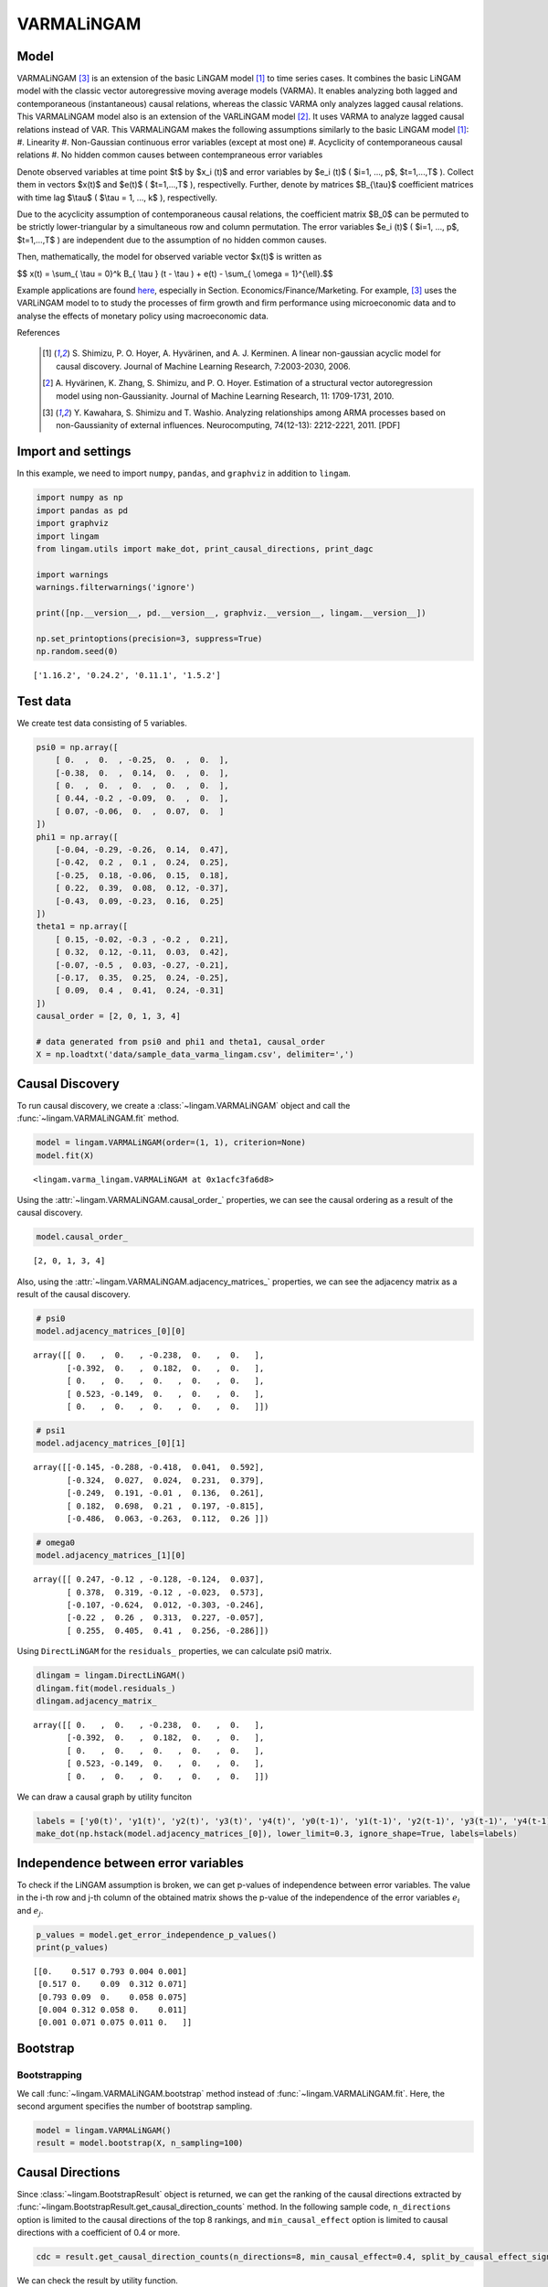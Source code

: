 
VARMALiNGAM
===========

Model
-------------------
VARMALiNGAM [3]_ is an extension of the basic LiNGAM model [1]_ to time series cases. 
It combines the basic LiNGAM model with the classic vector autoregressive moving average models (VARMA). 
It enables analyzing both lagged and contemporaneous (instantaneous) causal relations, whereas the classic VARMA only analyzes lagged causal relations. 
This VARMALiNGAM model also is an extension of the VARLiNGAM model [2]_. 
It uses VARMA to analyze lagged causal relations instead of VAR. 
This VARMALiNGAM makes the following assumptions similarly to the basic LiNGAM model [1]_:
#. Linearity
#. Non-Gaussian continuous error variables (except at most one)
#. Acyclicity of contemporaneous causal relations
#. No hidden common causes between contempraneous error variables

Denote observed variables at time point $t$ by $x_i (t)$ and error variables by $e_i (t)$ ( $i=1, ..., p$, $t=1,...,T$ ). 
Collect them in vectors $x(t)$ and $e(t)$ ( $t=1,...,T$ ), respectivelly. 
Further, denote by matrices $B_{\\tau}$ coefficient matrices with time lag $\\tau$ ( $\\tau = 1, ..., k$ ), respectivelly.

Due to the acyclicity assumption of contemporaneous causal relations, the coefficient matrix $B_0$ can be permuted to be strictly lower-triangular by a simultaneous row and column permutation.
The error variables $e_i (t)$ ( $i=1, ..., p$, $t=1,...,T$ ) are independent due to the assumption of no hidden common causes. 

Then, mathematically, the model for observed variable vector $x(t)$ is written as 

$$ x(t) = \\sum_{ \\tau = 0}^k B_{ \\tau } (t - \\tau ) + e(t) - \\sum_{ \\omega = 1}^{\\ell}.$$

Example applications are found `here <https://www.shimizulab.org/lingam/lingampapers/applications-and-tailor-made-methods>`__, especially in Section. Economics/Finance/Marketing. 
For example, [3]_ uses the VARLiNGAM model to to study the processes of firm growth and firm performance using microeconomic data 
and to analyse the effects of monetary policy using macroeconomic data. 

References

    .. [1] S. Shimizu, P. O. Hoyer, A. Hyvärinen, and A. J. Kerminen.
       A linear non-gaussian acyclic model for causal discovery.
       Journal of Machine Learning Research, 7:2003-2030, 2006.
    .. [2] A. Hyvärinen, K. Zhang, S. Shimizu, and P. O. Hoyer. 
        Estimation of a structural vector autoregression model using non-Gaussianity. 
        Journal of Machine Learning Research, 11: 1709-1731, 2010.
    .. [3] Y. Kawahara, S. Shimizu and T. Washio. 
        Analyzing relationships among ARMA processes based on non-Gaussianity of external influences. 
        Neurocomputing, 74(12-13): 2212-2221, 2011. [PDF]


Import and settings
-------------------

In this example, we need to import ``numpy``, ``pandas``, and
``graphviz`` in addition to ``lingam``.

.. code-block:: python

    import numpy as np
    import pandas as pd
    import graphviz
    import lingam
    from lingam.utils import make_dot, print_causal_directions, print_dagc
    
    import warnings
    warnings.filterwarnings('ignore')
    
    print([np.__version__, pd.__version__, graphviz.__version__, lingam.__version__])
    
    np.set_printoptions(precision=3, suppress=True)
    np.random.seed(0)


.. parsed-literal::

    ['1.16.2', '0.24.2', '0.11.1', '1.5.2']
    

Test data
---------

We create test data consisting of 5 variables.

.. code-block:: python

    psi0 = np.array([
        [ 0.  ,  0.  , -0.25,  0.  ,  0.  ],
        [-0.38,  0.  ,  0.14,  0.  ,  0.  ],
        [ 0.  ,  0.  ,  0.  ,  0.  ,  0.  ],
        [ 0.44, -0.2 , -0.09,  0.  ,  0.  ],
        [ 0.07, -0.06,  0.  ,  0.07,  0.  ]
    ])
    phi1 = np.array([
        [-0.04, -0.29, -0.26,  0.14,  0.47],
        [-0.42,  0.2 ,  0.1 ,  0.24,  0.25],
        [-0.25,  0.18, -0.06,  0.15,  0.18],
        [ 0.22,  0.39,  0.08,  0.12, -0.37],
        [-0.43,  0.09, -0.23,  0.16,  0.25]
    ])
    theta1 = np.array([
        [ 0.15, -0.02, -0.3 , -0.2 ,  0.21],
        [ 0.32,  0.12, -0.11,  0.03,  0.42],
        [-0.07, -0.5 ,  0.03, -0.27, -0.21],
        [-0.17,  0.35,  0.25,  0.24, -0.25],
        [ 0.09,  0.4 ,  0.41,  0.24, -0.31]
    ])
    causal_order = [2, 0, 1, 3, 4]
    
    # data generated from psi0 and phi1 and theta1, causal_order
    X = np.loadtxt('data/sample_data_varma_lingam.csv', delimiter=',')

Causal Discovery
----------------

To run causal discovery, we create a :class:`~lingam.VARMALiNGAM` object and call the :func:`~lingam.VARMALiNGAM.fit` method.

.. code-block:: python

    model = lingam.VARMALiNGAM(order=(1, 1), criterion=None)
    model.fit(X)




.. parsed-literal::

    <lingam.varma_lingam.VARMALiNGAM at 0x1acfc3fa6d8>



Using the :attr:`~lingam.VARMALiNGAM.causal_order_` properties, we can see the causal ordering as a result of the causal discovery.

.. code-block:: python

    model.causal_order_




.. parsed-literal::

    [2, 0, 1, 3, 4]



Also, using the :attr:`~lingam.VARMALiNGAM.adjacency_matrices_` properties, we can see the adjacency matrix as a result of the causal discovery.

.. code-block:: python

    # psi0
    model.adjacency_matrices_[0][0]




.. parsed-literal::

    array([[ 0.   ,  0.   , -0.238,  0.   ,  0.   ],
           [-0.392,  0.   ,  0.182,  0.   ,  0.   ],
           [ 0.   ,  0.   ,  0.   ,  0.   ,  0.   ],
           [ 0.523, -0.149,  0.   ,  0.   ,  0.   ],
           [ 0.   ,  0.   ,  0.   ,  0.   ,  0.   ]])



.. code-block:: python

    # psi1
    model.adjacency_matrices_[0][1]




.. parsed-literal::

    array([[-0.145, -0.288, -0.418,  0.041,  0.592],
           [-0.324,  0.027,  0.024,  0.231,  0.379],
           [-0.249,  0.191, -0.01 ,  0.136,  0.261],
           [ 0.182,  0.698,  0.21 ,  0.197, -0.815],
           [-0.486,  0.063, -0.263,  0.112,  0.26 ]])



.. code-block:: python

    # omega0
    model.adjacency_matrices_[1][0]




.. parsed-literal::

    array([[ 0.247, -0.12 , -0.128, -0.124,  0.037],
           [ 0.378,  0.319, -0.12 , -0.023,  0.573],
           [-0.107, -0.624,  0.012, -0.303, -0.246],
           [-0.22 ,  0.26 ,  0.313,  0.227, -0.057],
           [ 0.255,  0.405,  0.41 ,  0.256, -0.286]])



Using ``DirectLiNGAM`` for the ``residuals_`` properties, we can
calculate psi0 matrix.

.. code-block:: python

    dlingam = lingam.DirectLiNGAM()
    dlingam.fit(model.residuals_)
    dlingam.adjacency_matrix_




.. parsed-literal::

    array([[ 0.   ,  0.   , -0.238,  0.   ,  0.   ],
           [-0.392,  0.   ,  0.182,  0.   ,  0.   ],
           [ 0.   ,  0.   ,  0.   ,  0.   ,  0.   ],
           [ 0.523, -0.149,  0.   ,  0.   ,  0.   ],
           [ 0.   ,  0.   ,  0.   ,  0.   ,  0.   ]])



We can draw a causal graph by utility funciton

.. code-block:: python

    labels = ['y0(t)', 'y1(t)', 'y2(t)', 'y3(t)', 'y4(t)', 'y0(t-1)', 'y1(t-1)', 'y2(t-1)', 'y3(t-1)', 'y4(t-1)']
    make_dot(np.hstack(model.adjacency_matrices_[0]), lower_limit=0.3, ignore_shape=True, labels=labels)




.. image:: ../image/varma_dag.svg


Independence between error variables
------------------------------------

To check if the LiNGAM assumption is broken, we can get p-values of
independence between error variables. The value in the i-th row and j-th
column of the obtained matrix shows the p-value of the independence of
the error variables :math:`e_i` and :math:`e_j`.

.. code-block:: python

    p_values = model.get_error_independence_p_values()
    print(p_values)


.. parsed-literal::

    [[0.    0.517 0.793 0.004 0.001]
     [0.517 0.    0.09  0.312 0.071]
     [0.793 0.09  0.    0.058 0.075]
     [0.004 0.312 0.058 0.    0.011]
     [0.001 0.071 0.075 0.011 0.   ]]
    

Bootstrap
---------

Bootstrapping
~~~~~~~~~~~~~

We call :func:`~lingam.VARMALiNGAM.bootstrap` method instead of :func:`~lingam.VARMALiNGAM.fit`. Here, the second argument specifies the number of bootstrap sampling.

.. code-block:: python

    model = lingam.VARMALiNGAM()
    result = model.bootstrap(X, n_sampling=100)

Causal Directions
-----------------

Since :class:`~lingam.BootstrapResult` object is returned, we can get the ranking of the causal directions extracted by :func:`~lingam.BootstrapResult.get_causal_direction_counts` method. In the following sample code, ``n_directions`` option is limited to the causal directions of the top 8 rankings, and ``min_causal_effect`` option is limited to causal directions with a coefficient of 0.4 or more.

.. code-block:: python

    cdc = result.get_causal_direction_counts(n_directions=8, min_causal_effect=0.4, split_by_causal_effect_sign=True)

We can check the result by utility function.

.. code-block:: python

    labels = ['y0(t)', 'y1(t)', 'y2(t)', 'y3(t)', 'y4(t)', 'y0(t-1)', 'y1(t-1)', 'y2(t-1)', 'y3(t-1)', 'y4(t-1)', 'e0(t-1)', 'e1(t-1)', 'e2(t-1)', 'e3(t-1)', 'e4(t-1)']
    print_causal_directions(cdc, 100, labels=labels)


.. parsed-literal::

    y0(t) <--- y2(t-1) (b<0) (100.0%)
    y0(t) <--- y4(t-1) (b>0) (100.0%)
    y1(t) <--- e4(t-1) (b>0) (100.0%)
    y2(t) <--- e1(t-1) (b<0) (100.0%)
    y3(t) <--- y0(t) (b>0) (100.0%)
    y3(t) <--- y1(t-1) (b>0) (100.0%)
    y3(t) <--- y4(t-1) (b<0) (100.0%)
    y4(t) <--- y0(t-1) (b<0) (100.0%)
    

Directed Acyclic Graphs
-----------------------

Also, using the :func:`~lingam.BootstrapResult.get_directed_acyclic_graph_counts` method, we can get the ranking of the DAGs extracted. In the following sample code, ``n_dags`` option is limited to the dags of the top 3 rankings, and ``min_causal_effect`` option is limited to causal directions with a coefficient of 0.3 or more.

.. code-block:: python

    dagc = result.get_directed_acyclic_graph_counts(n_dags=3, min_causal_effect=0.3, split_by_causal_effect_sign=True)

We can check the result by utility function.

.. code-block:: python

    print_dagc(dagc, 100, labels=labels)


.. parsed-literal::

    DAG[0]: 40.0%
    	y0(t) <--- y2(t-1) (b<0)
    	y0(t) <--- y4(t-1) (b>0)
    	y1(t) <--- y0(t) (b<0)
    	y1(t) <--- y0(t-1) (b<0)
    	y1(t) <--- y4(t-1) (b>0)
    	y1(t) <--- e0(t-1) (b>0)
    	y1(t) <--- e1(t-1) (b>0)
    	y1(t) <--- e4(t-1) (b>0)
    	y2(t) <--- e1(t-1) (b<0)
    	y2(t) <--- e3(t-1) (b<0)
    	y3(t) <--- y0(t) (b>0)
    	y3(t) <--- y1(t-1) (b>0)
    	y3(t) <--- y4(t-1) (b<0)
    	y3(t) <--- e2(t-1) (b>0)
    	y4(t) <--- y0(t-1) (b<0)
    	y4(t) <--- e1(t-1) (b>0)
    	y4(t) <--- e2(t-1) (b>0)
    DAG[1]: 19.0%
    	y0(t) <--- y2(t-1) (b<0)
    	y0(t) <--- y4(t-1) (b>0)
    	y1(t) <--- y0(t) (b<0)
    	y1(t) <--- y0(t-1) (b<0)
    	y1(t) <--- y4(t-1) (b>0)
    	y1(t) <--- e0(t-1) (b>0)
    	y1(t) <--- e4(t-1) (b>0)
    	y2(t) <--- e1(t-1) (b<0)
    	y2(t) <--- e3(t-1) (b<0)
    	y3(t) <--- y0(t) (b>0)
    	y3(t) <--- y1(t-1) (b>0)
    	y3(t) <--- y4(t-1) (b<0)
    	y3(t) <--- e2(t-1) (b>0)
    	y4(t) <--- y0(t-1) (b<0)
    	y4(t) <--- e1(t-1) (b>0)
    	y4(t) <--- e2(t-1) (b>0)
    DAG[2]: 7.0%
    	y0(t) <--- y2(t) (b<0)
    	y0(t) <--- y2(t-1) (b<0)
    	y0(t) <--- y4(t-1) (b>0)
    	y1(t) <--- y0(t) (b<0)
    	y1(t) <--- y0(t-1) (b<0)
    	y1(t) <--- y4(t-1) (b>0)
    	y1(t) <--- e0(t-1) (b>0)
    	y1(t) <--- e1(t-1) (b>0)
    	y1(t) <--- e4(t-1) (b>0)
    	y2(t) <--- e1(t-1) (b<0)
    	y2(t) <--- e3(t-1) (b<0)
    	y3(t) <--- y0(t) (b>0)
    	y3(t) <--- y1(t-1) (b>0)
    	y3(t) <--- y4(t-1) (b<0)
    	y3(t) <--- e2(t-1) (b>0)
    	y4(t) <--- y0(t-1) (b<0)
    	y4(t) <--- e1(t-1) (b>0)
    	y4(t) <--- e2(t-1) (b>0)
    

Probability
-----------

Using the :func:`~lingam.BootstrapResult.get_probabilities` method, we can get the probability of bootstrapping.

.. code-block:: python

    prob = result.get_probabilities(min_causal_effect=0.1)
    print('Probability of psi0:\n', prob[0])
    print('Probability of psi1:\n', prob[1])
    print('Probability of omega1:\n', prob[2])


.. parsed-literal::

    Probability of psi0:
     [[0.   0.   1.   0.   0.  ]
     [1.   0.   0.95 0.   0.  ]
     [0.   0.   0.   0.   0.  ]
     [1.   0.96 0.24 0.   0.  ]
     [0.16 0.03 0.1  0.04 0.  ]]
    Probability of psi1:
     [[1.   1.   1.   0.   1.  ]
     [1.   0.   0.   1.   1.  ]
     [1.   1.   0.   1.   1.  ]
     [1.   1.   1.   1.   1.  ]
     [1.   0.19 1.   0.96 1.  ]]
    Probability of omega1:
     [[1.   0.77 1.   0.96 0.  ]
     [1.   1.   1.   0.   1.  ]
     [1.   1.   0.   1.   1.  ]
     [1.   1.   1.   1.   0.04]
     [1.   1.   1.   1.   1.  ]]
    

Total Causal Effects
--------------------

Using the ``get_total causal_effects()`` method, we can get the list of
total causal effect. The total causal effects we can get are dictionary
type variable. We can display the list nicely by assigning it to
pandas.DataFrame. Also, we have replaced the variable index with a label
below.

.. code-block:: python

    causal_effects = result.get_total_causal_effects(min_causal_effect=0.01)
    df = pd.DataFrame(causal_effects)
    
    df['from'] = df['from'].apply(lambda x : labels[x])
    df['to'] = df['to'].apply(lambda x : labels[x])
    df




.. raw:: html

    <div>
    <style scoped>
        .dataframe {
            font-family: verdana, arial, sans-serif;
            font-size: 11px;
            color: #333333;
            border-width: 1px;
            border-color: #B3B3B3;
            border-collapse: collapse;
        }
        .dataframe thead th {
            border-width: 1px;
            padding: 8px;
            border-style: solid;
            border-color: #B3B3B3;
            background-color: #B3B3B3;
        }
        .dataframe tbody th {
            border-width: 1px;
            padding: 8px;
            border-style: solid;
            border-color: #B3B3B3;
        }
        .dataframe tr:nth-child(even) th{
        background-color: #EAEAEA;
        }
        .dataframe tr:nth-child(even) td{
            background-color: #EAEAEA;
        }
        .dataframe td {
            border-width: 1px;
            padding: 8px;
            border-style: solid;
            border-color: #B3B3B3;
            background-color: #ffffff;
        }
    </style>
    <table border="1" class="dataframe">
      <thead>
        <tr style="text-align: right;">
          <th></th>
          <th>from</th>
          <th>to</th>
          <th>effect</th>
          <th>probability</th>
        </tr>
      </thead>
      <tbody>
        <tr>
          <th>0</th>
          <td>y4(t-1)</td>
          <td>y2(t)</td>
          <td>0.377029</td>
          <td>1.00</td>
        </tr>
        <tr>
          <th>1</th>
          <td>y2(t)</td>
          <td>y3(t)</td>
          <td>-0.238642</td>
          <td>1.00</td>
        </tr>
        <tr>
          <th>2</th>
          <td>y1(t)</td>
          <td>y3(t)</td>
          <td>-0.213468</td>
          <td>1.00</td>
        </tr>
        <tr>
          <th>3</th>
          <td>y0(t)</td>
          <td>y3(t)</td>
          <td>0.563522</td>
          <td>1.00</td>
        </tr>
        <tr>
          <th>4</th>
          <td>y3(t-1)</td>
          <td>y4(t)</td>
          <td>0.343541</td>
          <td>1.00</td>
        </tr>
        <tr>
          <th>5</th>
          <td>y0(t-1)</td>
          <td>y2(t)</td>
          <td>-0.254723</td>
          <td>1.00</td>
        </tr>
        <tr>
          <th>6</th>
          <td>y4(t-1)</td>
          <td>y1(t)</td>
          <td>0.438051</td>
          <td>1.00</td>
        </tr>
        <tr>
          <th>7</th>
          <td>y3(t-1)</td>
          <td>y1(t)</td>
          <td>0.266735</td>
          <td>1.00</td>
        </tr>
        <tr>
          <th>8</th>
          <td>y1(t-1)</td>
          <td>y1(t)</td>
          <td>0.312631</td>
          <td>1.00</td>
        </tr>
        <tr>
          <th>9</th>
          <td>y0(t-1)</td>
          <td>y4(t)</td>
          <td>-0.531720</td>
          <td>1.00</td>
        </tr>
        <tr>
          <th>10</th>
          <td>y1(t-1)</td>
          <td>y4(t)</td>
          <td>0.226082</td>
          <td>1.00</td>
        </tr>
        <tr>
          <th>11</th>
          <td>y2(t)</td>
          <td>y1(t)</td>
          <td>0.231064</td>
          <td>1.00</td>
        </tr>
        <tr>
          <th>12</th>
          <td>y0(t)</td>
          <td>y1(t)</td>
          <td>-0.310366</td>
          <td>1.00</td>
        </tr>
        <tr>
          <th>13</th>
          <td>y4(t-1)</td>
          <td>y0(t)</td>
          <td>0.210816</td>
          <td>1.00</td>
        </tr>
        <tr>
          <th>14</th>
          <td>y3(t-1)</td>
          <td>y0(t)</td>
          <td>0.375119</td>
          <td>1.00</td>
        </tr>
        <tr>
          <th>15</th>
          <td>y2(t-1)</td>
          <td>y0(t)</td>
          <td>-0.377158</td>
          <td>1.00</td>
        </tr>
        <tr>
          <th>16</th>
          <td>y2(t-1)</td>
          <td>y4(t)</td>
          <td>-0.368007</td>
          <td>1.00</td>
        </tr>
        <tr>
          <th>17</th>
          <td>y0(t-1)</td>
          <td>y1(t)</td>
          <td>-0.419723</td>
          <td>1.00</td>
        </tr>
        <tr>
          <th>18</th>
          <td>y1(t-1)</td>
          <td>y2(t)</td>
          <td>0.329416</td>
          <td>0.99</td>
        </tr>
        <tr>
          <th>19</th>
          <td>y0(t-1)</td>
          <td>y0(t)</td>
          <td>-0.188156</td>
          <td>0.99</td>
        </tr>
        <tr>
          <th>20</th>
          <td>y1(t-1)</td>
          <td>y3(t)</td>
          <td>0.120133</td>
          <td>0.98</td>
        </tr>
        <tr>
          <th>21</th>
          <td>y0(t-1)</td>
          <td>y3(t)</td>
          <td>0.217037</td>
          <td>0.98</td>
        </tr>
        <tr>
          <th>22</th>
          <td>y4(t-1)</td>
          <td>y3(t)</td>
          <td>-0.186410</td>
          <td>0.97</td>
        </tr>
        <tr>
          <th>23</th>
          <td>y3(t-1)</td>
          <td>y2(t)</td>
          <td>0.184045</td>
          <td>0.97</td>
        </tr>
        <tr>
          <th>24</th>
          <td>y4(t-1)</td>
          <td>y4(t)</td>
          <td>0.287224</td>
          <td>0.92</td>
        </tr>
        <tr>
          <th>25</th>
          <td>y2(t)</td>
          <td>y0(t)</td>
          <td>-0.147135</td>
          <td>0.91</td>
        </tr>
        <tr>
          <th>26</th>
          <td>y3(t)</td>
          <td>y4(t)</td>
          <td>0.056672</td>
          <td>0.73</td>
        </tr>
        <tr>
          <th>27</th>
          <td>y3(t-1)</td>
          <td>y3(t)</td>
          <td>-0.139039</td>
          <td>0.63</td>
        </tr>
        <tr>
          <th>28</th>
          <td>y0(t)</td>
          <td>y4(t)</td>
          <td>0.086335</td>
          <td>0.46</td>
        </tr>
        <tr>
          <th>29</th>
          <td>y2(t-1)</td>
          <td>y1(t)</td>
          <td>0.081208</td>
          <td>0.41</td>
        </tr>
        <tr>
          <th>30</th>
          <td>y1(t-1)</td>
          <td>y0(t)</td>
          <td>-0.040277</td>
          <td>0.26</td>
        </tr>
        <tr>
          <th>31</th>
          <td>y2(t)</td>
          <td>y4(t)</td>
          <td>-0.088182</td>
          <td>0.20</td>
        </tr>
        <tr>
          <th>32</th>
          <td>y2(t-1)</td>
          <td>y2(t)</td>
          <td>-0.052064</td>
          <td>0.19</td>
        </tr>
        <tr>
          <th>33</th>
          <td>y1(t)</td>
          <td>y4(t)</td>
          <td>-0.056033</td>
          <td>0.05</td>
        </tr>
        <tr>
          <th>34</th>
          <td>y4(t)</td>
          <td>y3(t)</td>
          <td>0.057538</td>
          <td>0.04</td>
        </tr>
        <tr>
          <th>35</th>
          <td>y2(t-1)</td>
          <td>y3(t)</td>
          <td>-0.261473</td>
          <td>0.02</td>
        </tr>
        <tr>
          <th>36</th>
          <td>y4(t)</td>
          <td>y1(t)</td>
          <td>0.013746</td>
          <td>0.01</td>
        </tr>
      </tbody>
    </table>
    </div>
    <br>



We can easily perform sorting operations with pandas.DataFrame.

.. code-block:: python

    df.sort_values('effect', ascending=False).head()




.. raw:: html

    <div>
    <style scoped>
        .dataframe {
            font-family: verdana, arial, sans-serif;
            font-size: 11px;
            color: #333333;
            border-width: 1px;
            border-color: #B3B3B3;
            border-collapse: collapse;
        }
        .dataframe thead th {
            border-width: 1px;
            padding: 8px;
            border-style: solid;
            border-color: #B3B3B3;
            background-color: #B3B3B3;
        }
        .dataframe tbody th {
            border-width: 1px;
            padding: 8px;
            border-style: solid;
            border-color: #B3B3B3;
        }
        .dataframe tr:nth-child(even) th{
        background-color: #EAEAEA;
        }
        .dataframe tr:nth-child(even) td{
            background-color: #EAEAEA;
        }
        .dataframe td {
            border-width: 1px;
            padding: 8px;
            border-style: solid;
            border-color: #B3B3B3;
            background-color: #ffffff;
        }
    </style>
    <table border="1" class="dataframe">
      <thead>
        <tr style="text-align: right;">
          <th></th>
          <th>from</th>
          <th>to</th>
          <th>effect</th>
          <th>probability</th>
        </tr>
      </thead>
      <tbody>
        <tr>
          <th>3</th>
          <td>y0(t)</td>
          <td>y3(t)</td>
          <td>0.563522</td>
          <td>1.0</td>
        </tr>
        <tr>
          <th>6</th>
          <td>y4(t-1)</td>
          <td>y1(t)</td>
          <td>0.438051</td>
          <td>1.0</td>
        </tr>
        <tr>
          <th>0</th>
          <td>y4(t-1)</td>
          <td>y2(t)</td>
          <td>0.377029</td>
          <td>1.0</td>
        </tr>
        <tr>
          <th>14</th>
          <td>y3(t-1)</td>
          <td>y0(t)</td>
          <td>0.375119</td>
          <td>1.0</td>
        </tr>
        <tr>
          <th>4</th>
          <td>y3(t-1)</td>
          <td>y4(t)</td>
          <td>0.343541</td>
          <td>1.0</td>
        </tr>
      </tbody>
    </table>
    </div>
    <br>



And with pandas.DataFrame, we can easily filter by keywords. The
following code extracts the causal direction towards y2(t).

.. code-block:: python

    df[df['to']=='y2(t)'].head()




.. raw:: html

    <div>
    <style scoped>
        .dataframe {
            font-family: verdana, arial, sans-serif;
            font-size: 11px;
            color: #333333;
            border-width: 1px;
            border-color: #B3B3B3;
            border-collapse: collapse;
        }
        .dataframe thead th {
            border-width: 1px;
            padding: 8px;
            border-style: solid;
            border-color: #B3B3B3;
            background-color: #B3B3B3;
        }
        .dataframe tbody th {
            border-width: 1px;
            padding: 8px;
            border-style: solid;
            border-color: #B3B3B3;
        }
        .dataframe tr:nth-child(even) th{
        background-color: #EAEAEA;
        }
        .dataframe tr:nth-child(even) td{
            background-color: #EAEAEA;
        }
        .dataframe td {
            border-width: 1px;
            padding: 8px;
            border-style: solid;
            border-color: #B3B3B3;
            background-color: #ffffff;
        }
    </style>
    <table border="1" class="dataframe">
      <thead>
        <tr style="text-align: right;">
          <th></th>
          <th>from</th>
          <th>to</th>
          <th>effect</th>
          <th>probability</th>
        </tr>
      </thead>
      <tbody>
        <tr>
          <th>0</th>
          <td>y4(t-1)</td>
          <td>y2(t)</td>
          <td>0.377029</td>
          <td>1.00</td>
        </tr>
        <tr>
          <th>5</th>
          <td>y0(t-1)</td>
          <td>y2(t)</td>
          <td>-0.254723</td>
          <td>1.00</td>
        </tr>
        <tr>
          <th>18</th>
          <td>y1(t-1)</td>
          <td>y2(t)</td>
          <td>0.329416</td>
          <td>0.99</td>
        </tr>
        <tr>
          <th>23</th>
          <td>y3(t-1)</td>
          <td>y2(t)</td>
          <td>0.184045</td>
          <td>0.97</td>
        </tr>
        <tr>
          <th>32</th>
          <td>y2(t-1)</td>
          <td>y2(t)</td>
          <td>-0.052064</td>
          <td>0.19</td>
        </tr>
      </tbody>
    </table>
    </div>
    <br>



Because it holds the raw data of the causal effect (the original data
for calculating the median), it is possible to draw a histogram of the
values of the causal effect, as shown below.

.. code-block:: python

    import matplotlib.pyplot as plt
    import seaborn as sns
    sns.set()
    %matplotlib inline
    
    from_index = 5 # index of y0(t-1). (index:0)+(n_features:5)*(lag:1) = 5
    to_index = 2 # index of y2(t). (index:2)+(n_features:5)*(lag:0) = 2
    plt.hist(result.total_effects_[:, to_index, from_index])


.. image:: ../image/varma_hist.png


